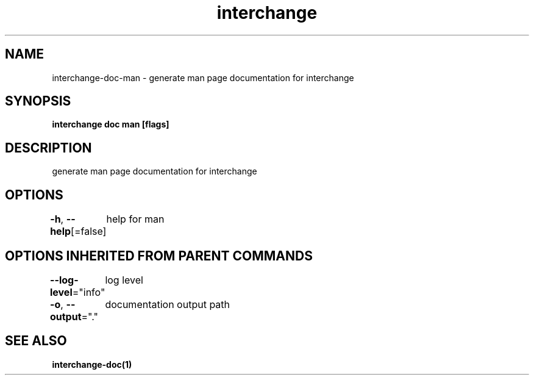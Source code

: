.nh
.TH "interchange" "1" "Apr 2023" "" ""

.SH NAME
.PP
interchange-doc-man - generate man page documentation for interchange


.SH SYNOPSIS
.PP
\fBinterchange doc man [flags]\fP


.SH DESCRIPTION
.PP
generate man page documentation for interchange


.SH OPTIONS
.PP
\fB-h\fP, \fB--help\fP[=false]
	help for man


.SH OPTIONS INHERITED FROM PARENT COMMANDS
.PP
\fB--log-level\fP="info"
	log level

.PP
\fB-o\fP, \fB--output\fP="."
	documentation output path


.SH SEE ALSO
.PP
\fBinterchange-doc(1)\fP
